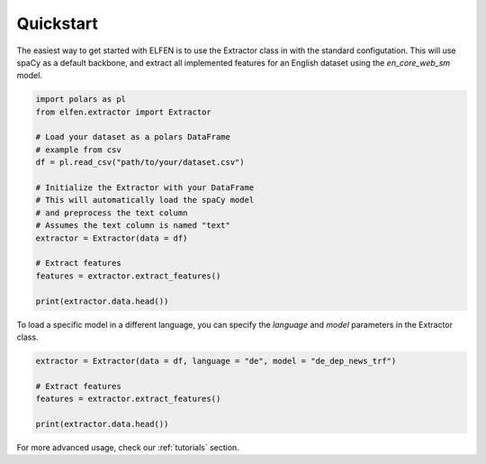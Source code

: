 .. _quickstart:

Quickstart
==========

The easiest way to get started with ELFEN is to use the Extractor class in with the standard configutation. This will use spaCy as a default backbone, and extract all implemented features for an English dataset using the `en_core_web_sm` model.

.. code-block:: python

    import polars as pl
    from elfen.extractor import Extractor

    # Load your dataset as a polars DataFrame
    # example from csv
    df = pl.read_csv("path/to/your/dataset.csv")

    # Initialize the Extractor with your DataFrame
    # This will automatically load the spaCy model
    # and preprocess the text column
    # Assumes the text column is named "text"
    extractor = Extractor(data = df)

    # Extract features
    features = extractor.extract_features()

    print(extractor.data.head())


To load a specific model in a different language, you can specify the `language` and `model` parameters in the Extractor class.

.. code-block:: python

    extractor = Extractor(data = df, language = "de", model = "de_dep_news_trf")

    # Extract features
    features = extractor.extract_features()

    print(extractor.data.head())

For more advanced usage, check our :ref:`tutorials` section.
